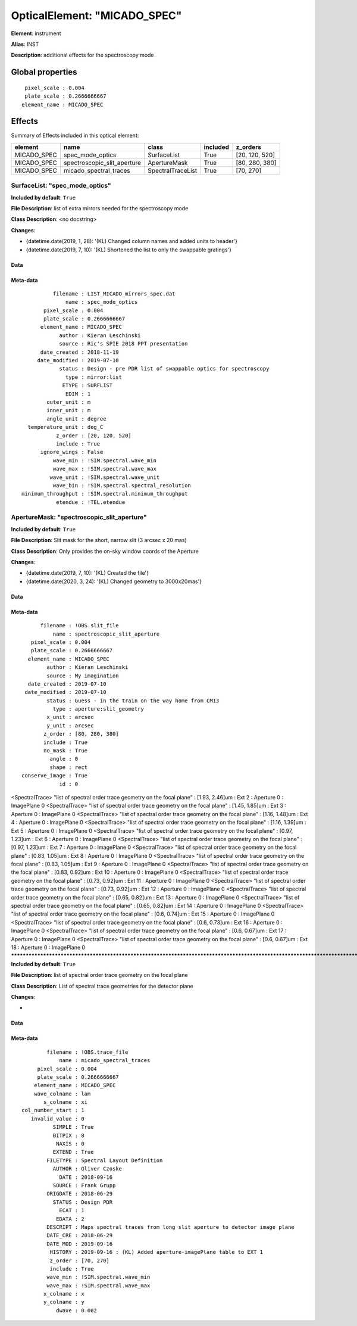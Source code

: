 
OpticalElement: "MICADO_SPEC"
^^^^^^^^^^^^^^^^^^^^^^^^^^^^^

**Element**: instrument

**Alias**: INST
        
**Description**: additional effects for the spectroscopy mode

Global properties
#################
::

     pixel_scale : 0.004
     plate_scale : 0.2666666667
    element_name : MICADO_SPEC


Effects
#######

Summary of Effects included in this optical element:

.. table::
    :name: tbl:MICADO_SPEC
   
    =========== =========================== ================= ======== ==============
      element               name                  class       included    z_orders   
    =========== =========================== ================= ======== ==============
    MICADO_SPEC            spec_mode_optics       SurfaceList     True [20, 120, 520]
    MICADO_SPEC spectroscopic_slit_aperture      ApertureMask     True [80, 280, 380]
    MICADO_SPEC      micado_spectral_traces SpectralTraceList     True      [70, 270]
    =========== =========================== ================= ======== ==============
 



SurfaceList: "spec_mode_optics"
*******************************
**Included by default**: ``True``

**File Description**: list of extra mirrors needed for the spectroscopy mode

**Class Description**: <no docstring>

**Changes**:

- {datetime.date(2019, 1, 28): '(KL) Changed column names and added units to header'}
- {datetime.date(2019, 7, 10): '(KL) Shortened the list to only the swappable gratings'}

Data
++++

Meta-data
+++++++++
::

              filename : LIST_MICADO_mirrors_spec.dat
                  name : spec_mode_optics
           pixel_scale : 0.004
           plate_scale : 0.2666666667
          element_name : MICADO_SPEC
                author : Kieran Leschinski
                source : Ric's SPIE 2018 PPT presentation
          date_created : 2018-11-19
         date_modified : 2019-07-10
                status : Design - pre PDR list of swappable optics for spectroscopy
                  type : mirror:list
                 ETYPE : SURFLIST
                  EDIM : 1
            outer_unit : m
            inner_unit : m
            angle_unit : degree
      temperature_unit : deg_C
               z_order : [20, 120, 520]
               include : True
          ignore_wings : False
              wave_min : !SIM.spectral.wave_min
              wave_max : !SIM.spectral.wave_max
             wave_unit : !SIM.spectral.wave_unit
              wave_bin : !SIM.spectral.spectral_resolution
    minimum_throughput : !SIM.spectral.minimum_throughput
               etendue : !TEL.etendue




ApertureMask: "spectroscopic_slit_aperture"
*******************************************
**Included by default**: ``True``

**File Description**: Slit mask for the short, narrow slit (3 arcsec x 20 mas)

**Class Description**: Only provides the on-sky window coords of the Aperture

**Changes**:

- {datetime.date(2019, 7, 10): '(KL) Created the file'}
- {datetime.date(2020, 3, 24): '(KL) Changed geometry to 3000x20mas'}

Data
++++

Meta-data
+++++++++
::

          filename : !OBS.slit_file
              name : spectroscopic_slit_aperture
       pixel_scale : 0.004
       plate_scale : 0.2666666667
      element_name : MICADO_SPEC
            author : Kieran Leschinski
            source : My imagination
      date_created : 2019-07-10
     date_modified : 2019-07-10
            status : Guess - in the train on the way home from CM13
              type : aperture:slit_geometry
            x_unit : arcsec
            y_unit : arcsec
           z_order : [80, 280, 380]
           include : True
           no_mask : True
             angle : 0
             shape : rect
    conserve_image : True
                id : 0




<SpectralTrace> "list of spectral order trace geometry on the focal plane" : [1.93, 2.46]um : Ext 2 : Aperture 0 : ImagePlane 0
<SpectralTrace> "list of spectral order trace geometry on the focal plane" : [1.45, 1.85]um : Ext 3 : Aperture 0 : ImagePlane 0
<SpectralTrace> "list of spectral order trace geometry on the focal plane" : [1.16, 1.48]um : Ext 4 : Aperture 0 : ImagePlane 0
<SpectralTrace> "list of spectral order trace geometry on the focal plane" : [1.16, 1.39]um : Ext 5 : Aperture 0 : ImagePlane 0
<SpectralTrace> "list of spectral order trace geometry on the focal plane" : [0.97, 1.23]um : Ext 6 : Aperture 0 : ImagePlane 0
<SpectralTrace> "list of spectral order trace geometry on the focal plane" : [0.97, 1.23]um : Ext 7 : Aperture 0 : ImagePlane 0
<SpectralTrace> "list of spectral order trace geometry on the focal plane" : [0.83, 1.05]um : Ext 8 : Aperture 0 : ImagePlane 0
<SpectralTrace> "list of spectral order trace geometry on the focal plane" : [0.83, 1.05]um : Ext 9 : Aperture 0 : ImagePlane 0
<SpectralTrace> "list of spectral order trace geometry on the focal plane" : [0.83, 0.92]um : Ext 10 : Aperture 0 : ImagePlane 0
<SpectralTrace> "list of spectral order trace geometry on the focal plane" : [0.73, 0.92]um : Ext 11 : Aperture 0 : ImagePlane 0
<SpectralTrace> "list of spectral order trace geometry on the focal plane" : [0.73, 0.92]um : Ext 12 : Aperture 0 : ImagePlane 0
<SpectralTrace> "list of spectral order trace geometry on the focal plane" : [0.65, 0.82]um : Ext 13 : Aperture 0 : ImagePlane 0
<SpectralTrace> "list of spectral order trace geometry on the focal plane" : [0.65, 0.82]um : Ext 14 : Aperture 0 : ImagePlane 0
<SpectralTrace> "list of spectral order trace geometry on the focal plane" : [0.6, 0.74]um : Ext 15 : Aperture 0 : ImagePlane 0
<SpectralTrace> "list of spectral order trace geometry on the focal plane" : [0.6, 0.73]um : Ext 16 : Aperture 0 : ImagePlane 0
<SpectralTrace> "list of spectral order trace geometry on the focal plane" : [0.6, 0.67]um : Ext 17 : Aperture 0 : ImagePlane 0
<SpectralTrace> "list of spectral order trace geometry on the focal plane" : [0.6, 0.67]um : Ext 18 : Aperture 0 : ImagePlane 0
********************************************************************************************************************************************************************************************************************************************************************************************************************************************************************************************************************************************************************************************************************************************************************************************************************************************************************************************************************************************************************************************************************************************************************************************************************************************************************************************************************************************************************************************************************************************************************************************************************************************************************************************************************************************************************************************************************************************************************************************************************************************************************************************************************************************************************************************************************************************************************************************************************************************************************************************************************************************************************************************************************************************************************************************************************************************************************************************************************************************************************
**Included by default**: ``True``

**File Description**: list of spectral order trace geometry on the focal plane

**Class Description**: List of spectral trace geometries for the detector plane

**Changes**:

- 

Data
++++

Meta-data
+++++++++
::

            filename : !OBS.trace_file
                name : micado_spectral_traces
         pixel_scale : 0.004
         plate_scale : 0.2666666667
        element_name : MICADO_SPEC
        wave_colname : lam
           s_colname : xi
    col_number_start : 1
       invalid_value : 0
              SIMPLE : True
              BITPIX : 8
               NAXIS : 0
              EXTEND : True
            FILETYPE : Spectral Layout Definition
              AUTHOR : Oliver Czoske
                DATE : 2018-09-16
              SOURCE : Frank Grupp
            ORIGDATE : 2018-06-29
              STATUS : Design PDR
                ECAT : 1
               EDATA : 2
            DESCRIPT : Maps spectral traces from long slit aperture to detector image plane
            DATE_CRE : 2018-06-29
            DATE_MOD : 2019-09-16
             HISTORY : 2019-09-16 : (KL) Added aperture-imagePlane table to EXT 1
             z_order : [70, 270]
             include : True
            wave_min : !SIM.spectral.wave_min
            wave_max : !SIM.spectral.wave_max
           x_colname : x
           y_colname : y
               dwave : 0.002

